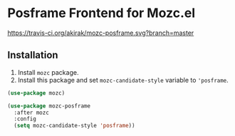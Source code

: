 * Posframe Frontend for Mozc.el
[[https://travis-ci.org/akirak/mozc-posframe][https://travis-ci.org/akirak/mozc-posframe.svg?branch=master]]
** Installation
1. Install =mozc= package.
2. Install this package and set =mozc-candidate-style= variable to ='posframe=.

#+begin_src emacs-lisp
  (use-package mozc)

  (use-package mozc-posframe
    :after mozc
    :config
    (setq mozc-candidate-style 'posframe))
#+end_src
